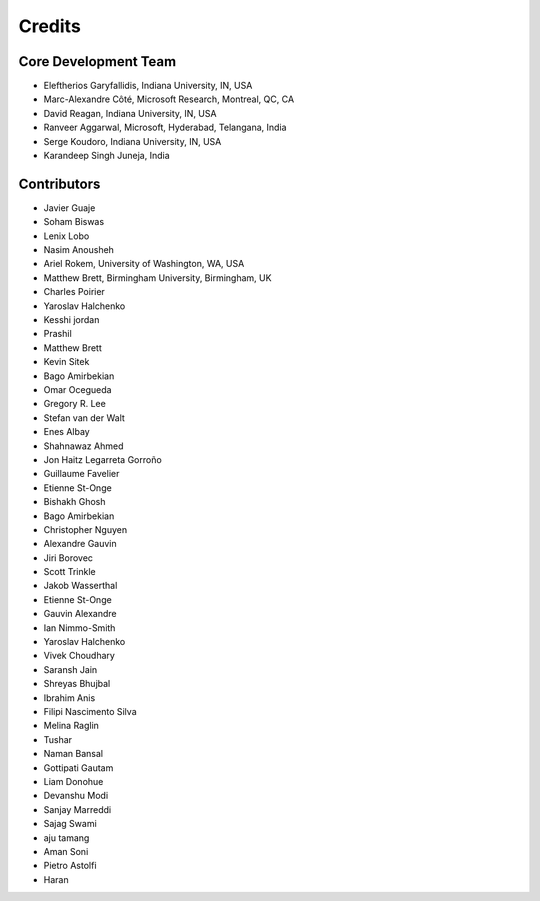 ========
Credits
========

Core Development Team
---------------------

* Eleftherios Garyfallidis, Indiana University, IN, USA
* Marc-Alexandre Côté, Microsoft Research, Montreal, QC, CA
* David Reagan, Indiana University, IN, USA
* Ranveer Aggarwal, Microsoft, Hyderabad, Telangana, India
* Serge Koudoro, Indiana University, IN, USA
* Karandeep Singh Juneja, India

Contributors
------------

* Javier Guaje
* Soham Biswas
* Lenix Lobo
* Nasim Anousheh
* Ariel Rokem, University of Washington, WA, USA
* Matthew Brett, Birmingham University, Birmingham, UK
* Charles Poirier
* Yaroslav Halchenko
* Kesshi jordan
* Prashil
* Matthew Brett
* Kevin Sitek
* Bago Amirbekian
* Omar Ocegueda
* Gregory R. Lee
* Stefan van der Walt
* Enes Albay
* Shahnawaz Ahmed
* Jon Haitz Legarreta Gorroño
* Guillaume Favelier
* Etienne St-Onge
* Bishakh Ghosh
* Bago Amirbekian
* Christopher Nguyen
* Alexandre Gauvin
* Jiri Borovec
* Scott Trinkle
* Jakob Wasserthal
* Etienne St-Onge
* Gauvin Alexandre
* Ian Nimmo-Smith
* Yaroslav Halchenko
* Vivek Choudhary
* Saransh Jain
* Shreyas Bhujbal
* Ibrahim Anis
* Filipi Nascimento Silva
* Melina Raglin
* Tushar
* Naman Bansal
* Gottipati Gautam
* Liam Donohue
* Devanshu Modi
* Sanjay Marreddi
* Sajag Swami
* aju tamang
* Aman Soni
* Pietro Astolfi
* Haran